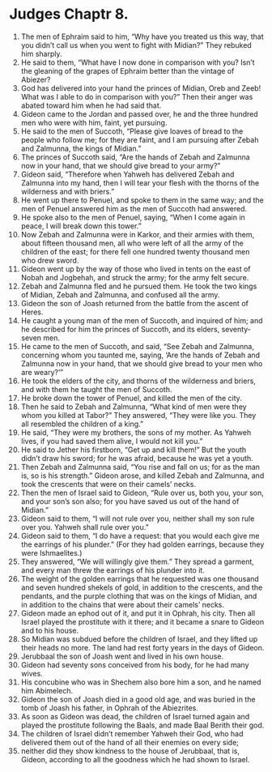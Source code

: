 ﻿
* Judges Chaptr 8.
1. The men of Ephraim said to him, “Why have you treated us this way, that you didn’t call us when you went to fight with Midian?” They rebuked him sharply. 
2. He said to them, “What have I now done in comparison with you? Isn’t the gleaning of the grapes of Ephraim better than the vintage of Abiezer? 
3. God has delivered into your hand the princes of Midian, Oreb and Zeeb! What was I able to do in comparison with you?” Then their anger was abated toward him when he had said that. 
4. Gideon came to the Jordan and passed over, he and the three hundred men who were with him, faint, yet pursuing. 
5. He said to the men of Succoth, “Please give loaves of bread to the people who follow me; for they are faint, and I am pursuing after Zebah and Zalmunna, the kings of Midian.” 
6. The princes of Succoth said, “Are the hands of Zebah and Zalmunna now in your hand, that we should give bread to your army?” 
7. Gideon said, “Therefore when Yahweh has delivered Zebah and Zalmunna into my hand, then I will tear your flesh with the thorns of the wilderness and with briers.” 
8. He went up there to Penuel, and spoke to them in the same way; and the men of Penuel answered him as the men of Succoth had answered. 
9. He spoke also to the men of Penuel, saying, “When I come again in peace, I will break down this tower.” 
10. Now Zebah and Zalmunna were in Karkor, and their armies with them, about fifteen thousand men, all who were left of all the army of the children of the east; for there fell one hundred twenty thousand men who drew sword. 
11. Gideon went up by the way of those who lived in tents on the east of Nobah and Jogbehah, and struck the army; for the army felt secure. 
12. Zebah and Zalmunna fled and he pursued them. He took the two kings of Midian, Zebah and Zalmunna, and confused all the army. 
13. Gideon the son of Joash returned from the battle from the ascent of Heres. 
14. He caught a young man of the men of Succoth, and inquired of him; and he described for him the princes of Succoth, and its elders, seventy-seven men. 
15. He came to the men of Succoth, and said, “See Zebah and Zalmunna, concerning whom you taunted me, saying, ‘Are the hands of Zebah and Zalmunna now in your hand, that we should give bread to your men who are weary?’” 
16. He took the elders of the city, and thorns of the wilderness and briers, and with them he taught the men of Succoth. 
17. He broke down the tower of Penuel, and killed the men of the city. 
18. Then he said to Zebah and Zalmunna, “What kind of men were they whom you killed at Tabor?” They answered, “They were like you. They all resembled the children of a king.” 
19. He said, “They were my brothers, the sons of my mother. As Yahweh lives, if you had saved them alive, I would not kill you.” 
20. He said to Jether his firstborn, “Get up and kill them!” But the youth didn’t draw his sword; for he was afraid, because he was yet a youth. 
21. Then Zebah and Zalmunna said, “You rise and fall on us; for as the man is, so is his strength.” Gideon arose, and killed Zebah and Zalmunna, and took the crescents that were on their camels’ necks. 
22. Then the men of Israel said to Gideon, “Rule over us, both you, your son, and your son’s son also; for you have saved us out of the hand of Midian.” 
23. Gideon said to them, “I will not rule over you, neither shall my son rule over you. Yahweh shall rule over you.” 
24. Gideon said to them, “I do have a request: that you would each give me the earrings of his plunder.” (For they had golden earrings, because they were Ishmaelites.) 
25. They answered, “We will willingly give them.” They spread a garment, and every man threw the earrings of his plunder into it. 
26. The weight of the golden earrings that he requested was one thousand and seven hundred shekels of gold, in addition to the crescents, and the pendants, and the purple clothing that was on the kings of Midian, and in addition to the chains that were about their camels’ necks. 
27. Gideon made an ephod out of it, and put it in Ophrah, his city. Then all Israel played the prostitute with it there; and it became a snare to Gideon and to his house. 
28. So Midian was subdued before the children of Israel, and they lifted up their heads no more. The land had rest forty years in the days of Gideon. 
29. Jerubbaal the son of Joash went and lived in his own house. 
30. Gideon had seventy sons conceived from his body, for he had many wives. 
31. His concubine who was in Shechem also bore him a son, and he named him Abimelech. 
32. Gideon the son of Joash died in a good old age, and was buried in the tomb of Joash his father, in Ophrah of the Abiezrites. 
33. As soon as Gideon was dead, the children of Israel turned again and played the prostitute following the Baals, and made Baal Berith their god. 
34. The children of Israel didn’t remember Yahweh their God, who had delivered them out of the hand of all their enemies on every side; 
35. neither did they show kindness to the house of Jerubbaal, that is, Gideon, according to all the goodness which he had shown to Israel. 
